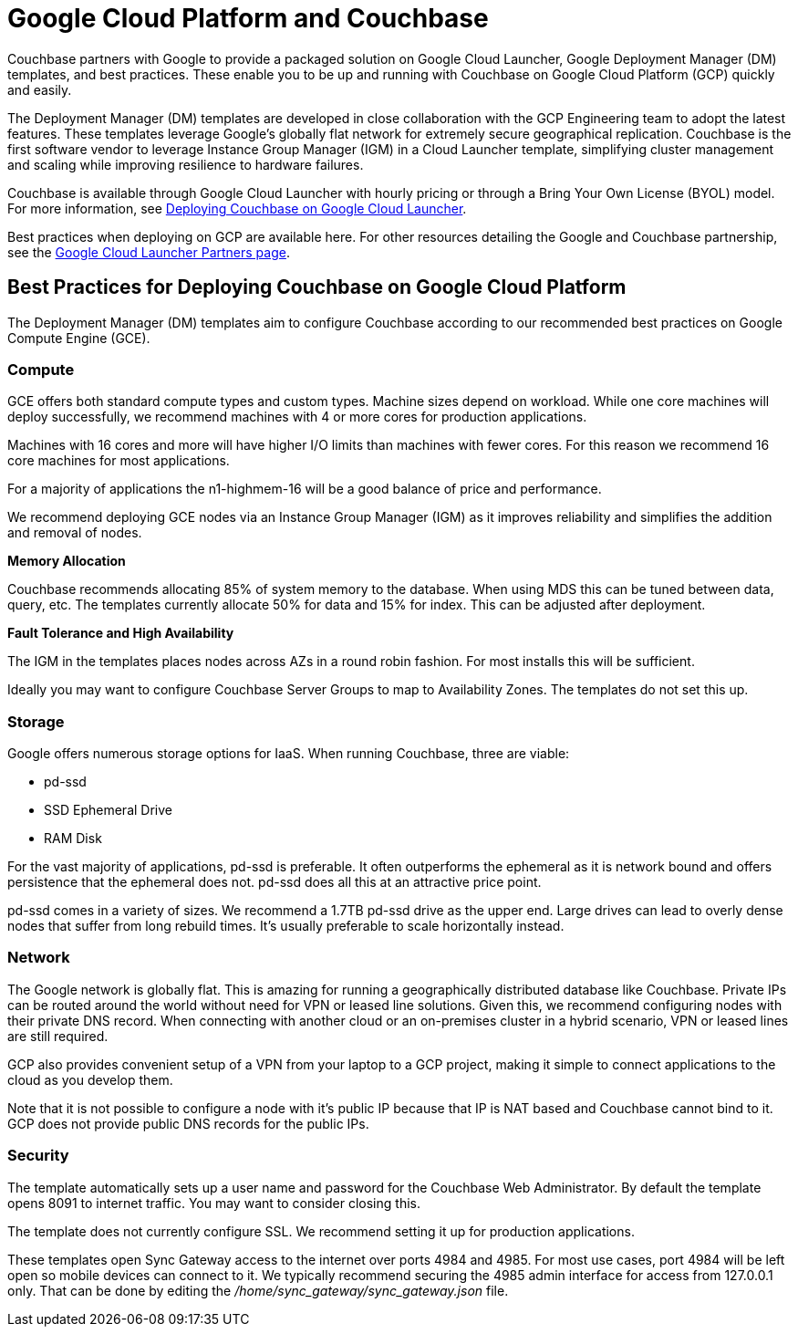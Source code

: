 = Google Cloud Platform and Couchbase

Couchbase partners with Google to provide a packaged solution on Google Cloud Launcher, Google Deployment Manager (DM) templates, and best practices.
These enable you to be up and running with Couchbase on Google Cloud Platform (GCP) quickly and easily.

The Deployment Manager (DM) templates are developed in close collaboration with the GCP Engineering team to adopt the latest features.
These templates leverage Google’s globally flat network for extremely secure geographical replication.
Couchbase is the first software vendor to leverage Instance Group Manager (IGM) in a Cloud Launcher template, simplifying cluster management and scaling while improving resilience to hardware failures.

Couchbase is available through Google Cloud Launcher with hourly pricing or through a Bring Your Own License (BYOL) model.
For more information, see xref:couchbase-gcp-cloud-launcher.adoc[Deploying Couchbase on Google Cloud Launcher].
// You can also deploy Couchbase
// with the DM templates we host on GitHub.
// For more information, see <xref
// href="#topic_ghd_55f_nbb/gcp-cli" format="dita"/>.

Best practices when deploying on GCP are available here.
For other resources detailing the Google and Couchbase partnership, see the https://console.cloud.google.com/launcher/partners/couchbase-public[Google Cloud Launcher Partners page^].

== Best Practices for Deploying Couchbase on Google Cloud Platform

The Deployment Manager (DM) templates aim to configure Couchbase according to our recommended best practices on Google Compute Engine (GCE).

[#gcp-compute]
=== Compute

GCE offers both standard compute types and custom types.
Machine sizes depend on workload.
While one core machines will deploy successfully, we recommend machines with 4 or more cores for production applications.

Machines with 16 cores and more will have higher I/O limits than machines with fewer cores.
For this reason we recommend 16 core machines for most applications.

For a majority of applications the n1-highmem-16 will be a good balance of price and performance.

We recommend deploying GCE nodes via an Instance Group Manager (IGM) as it improves reliability and simplifies the addition and removal of nodes.

[#gcp-memory]
*Memory Allocation*

Couchbase recommends allocating 85% of system memory to the database.
When using MDS this can be tuned between data, query, etc.
The templates currently allocate 50% for data and 15% for index.
This can be adjusted after deployment.

[#gcp-ft-ha]
*Fault Tolerance and High Availability*

The IGM in the templates places nodes across AZs in a round robin fashion.
For most installs this will be sufficient.

Ideally you may want to configure Couchbase Server Groups to map to Availability Zones.
The templates do not set this up.

[#gcp-storage]
=== Storage

Google offers numerous storage options for IaaS.
When running Couchbase, three are viable:

* pd-ssd
* SSD Ephemeral Drive
* RAM Disk

For the vast majority of applications, pd-ssd is preferable.
It often outperforms the ephemeral as it is network bound and offers persistence that the ephemeral does not.
pd-ssd does all this at an attractive price point.

pd-ssd comes in a variety of sizes.
We recommend a 1.7TB pd-ssd drive as the upper end.
Large drives can lead to overly dense nodes that suffer from long rebuild times.
It's usually preferable to scale horizontally instead.

[#gcp-network]
=== Network

The Google network is globally flat.
This is amazing for running a geographically distributed database like Couchbase.
Private IPs can be routed around the world without need for VPN or leased line solutions.
Given this, we recommend configuring nodes with their private DNS record.
When connecting with another cloud or an on-premises cluster in a hybrid scenario, VPN or leased lines are still required.

GCP also provides convenient setup of a VPN from your laptop to a GCP project, making it simple to connect applications to the cloud as you develop them.

Note that it is not possible to configure a node with it's public IP because that IP is NAT based and Couchbase cannot bind to it.
GCP does not provide public DNS records for the public IPs.

[#gcp-security]
=== Security

The template automatically sets up a user name and password for the Couchbase Web Administrator.
By default the template opens 8091 to internet traffic.
You may want to consider closing this.

The template does not currently configure SSL.
We recommend setting it up for production applications.

These templates open Sync Gateway access to the internet over ports 4984 and 4985.
For most use cases, port 4984 will be left open so mobile devices can connect to it.
We typically recommend securing the 4985 admin interface for access from 127.0.0.1 only.
That can be done by editing the [.path]_/home/sync_gateway/sync_gateway.json_ file.
